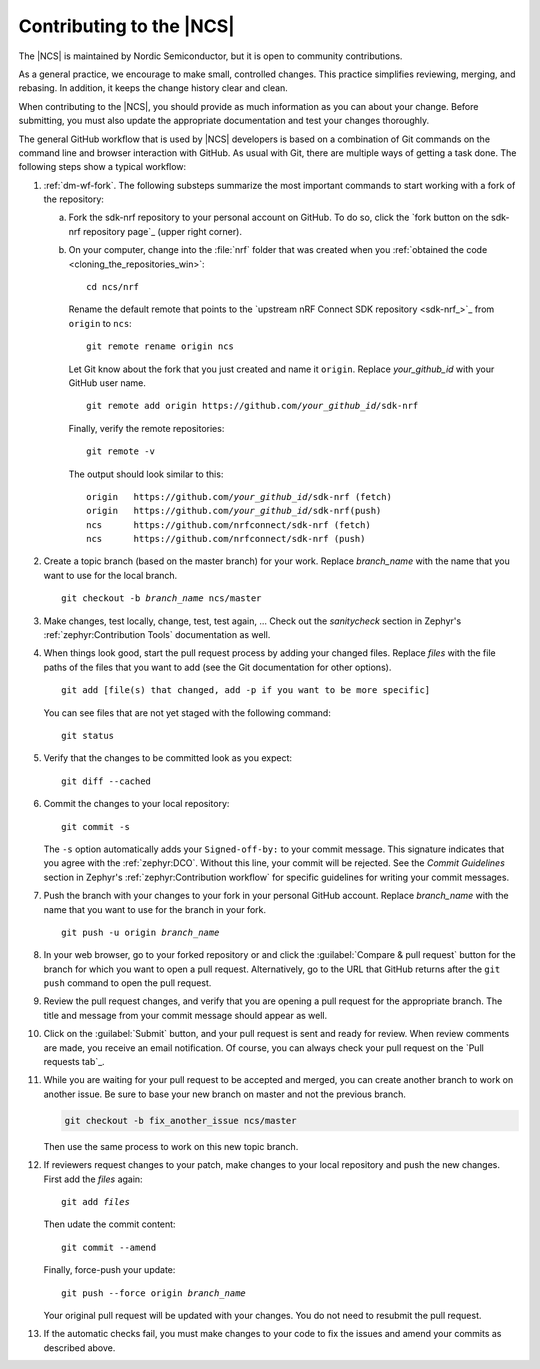.. _ug_contribution:

Contributing to the |NCS|
*************************

The |NCS| is maintained by Nordic Semiconductor, but it is open to community contributions.

As a general practice, we encourage to make small, controlled changes.
This practice simplifies reviewing, merging, and rebasing.
In addition, it keeps the change history clear and clean.

When contributing to the |NCS|, you should provide as much information as you can about your change.
Before submitting, you must also update the appropriate documentation and test your changes thoroughly.

The general GitHub workflow that is used by |NCS| developers is based on a combination of Git commands on the command line and browser interaction with GitHub.
As usual with Git, there are multiple ways of getting a task done.
The following steps show a typical workflow:

1. :ref:`dm-wf-fork`.
   The following substeps summarize the most important commands to start working with a fork of the repository:

   a. Fork the sdk-nrf repository to your personal account on GitHub.
      To do so, click the `fork button on the sdk-nrf repository page`_ (upper right corner).

   #. On your computer, change into the :file:`nrf` folder that was created when you :ref:`obtained the code <cloning_the_repositories_win>`::

         cd ncs/nrf

      Rename the default remote that points to the `upstream nRF Connect SDK repository <sdk-nrf_>`_ from ``origin`` to ``ncs``::

         git remote rename origin ncs

      Let Git know about the fork that you just created and name it ``origin``.
      Replace *your_github_id* with your GitHub user name.

      .. parsed-literal::
         :class: highlight

         git remote add origin https\://github.com/*your_github_id*/sdk-nrf

      Finally, verify the remote repositories::

         git remote -v

      The output should look similar to this:

      .. parsed-literal::
         :class: highlight

         origin   https\://github.com/*your_github_id*/sdk-nrf (fetch)
         origin   https\://github.com/*your_github_id*/sdk-nrf(push)
         ncs      https\://github.com/nrfconnect/sdk-nrf (fetch)
         ncs      https\://github.com/nrfconnect/sdk-nrf (push)

#. Create a topic branch (based on the master branch) for your work.
   Replace *branch_name* with the name that you want to use for the local branch.

   .. parsed-literal::
      :class: highlight

      git checkout -b *branch_name* ncs/master


#. Make changes, test locally, change, test, test again, ...
   Check out the *sanitycheck* section in Zephyr's :ref:`zephyr:Contribution Tools` documentation as well.

#. When things look good, start the pull request process by adding your changed files.
   Replace *files* with the file paths of the files that you want to add (see the Git documentation for other options).

   .. parsed-literal::
      :class: highlight

      git add [file(s) that changed, add -p if you want to be more specific]

   You can see files that are not yet staged with the following command::

     git status

#. Verify that the changes to be committed look as you expect::

     git diff --cached

#. Commit the changes to your local repository::

     git commit -s

   The ``-s`` option automatically adds your ``Signed-off-by:`` to your commit message.
   This signature indicates that you agree with the :ref:`zephyr:DCO`.
   Without this line, your commit will be rejected.
   See the *Commit Guidelines* section in Zephyr's :ref:`zephyr:Contribution workflow` for specific guidelines for writing your commit messages.

#. Push the branch with your changes to your fork in your personal GitHub account.
   Replace *branch_name* with the name that you want to use for the branch in your fork.

   .. parsed-literal::
      :class: highlight

      git push -u origin *branch_name*

#. In your web browser, go to your forked repository or and click the :guilabel:`Compare & pull request` button for the branch for which you want to open a pull request.
   Alternatively, go to the URL that GitHub returns after the ``git push`` command to open the pull request.

#. Review the pull request changes, and verify that you are opening a pull request for the appropriate branch.
   The title and message from your commit message should appear as well.

#. Click on the :guilabel:`Submit` button, and your pull request is sent and ready for review.
   When review comments are made, you receive an email notification.
   Of course, you can always check your pull request on the `Pull requests tab`_.

#. While you are waiting for your pull request to be accepted and merged, you can create another branch to work on another issue.
   Be sure to base your new branch on master and not the previous branch.

   .. code-block::

      git checkout -b fix_another_issue ncs/master

   Then use the same process to work on this new topic branch.

#. If reviewers request changes to your patch, make changes to your local repository and push the new changes.
   First add the *files* again:

   .. parsed-literal::
      :class: highlight

      git add *files*

   Then udate the commit content::

      git commit --amend

   Finally, force-push your update:

   .. parsed-literal::
      :class: highlight

      git push --force origin *branch_name*

   Your original pull request will be updated with your changes.
   You do not need to resubmit the pull request.

#. If the automatic checks fail, you must make changes to your code to fix the issues and amend your commits as described above.
